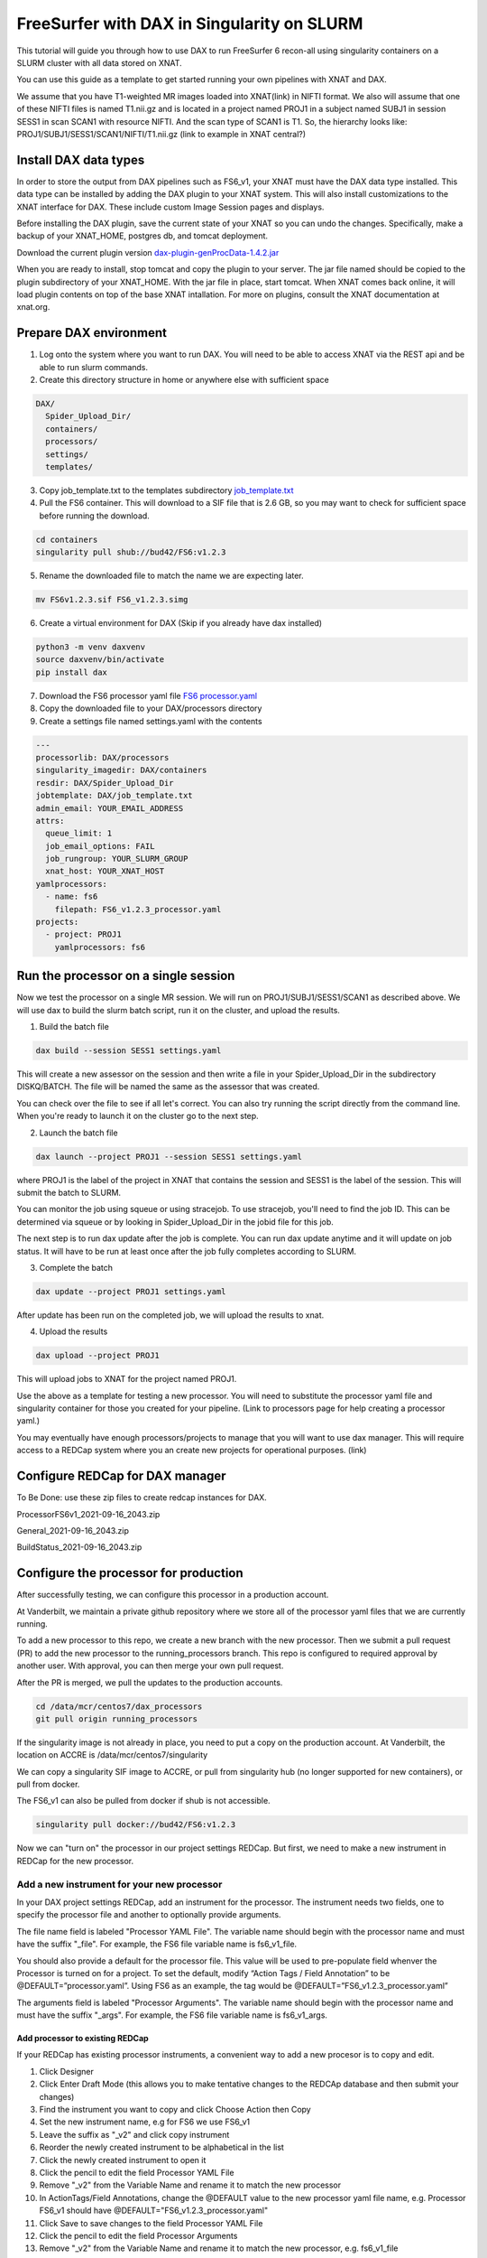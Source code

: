 ============================================
FreeSurfer with DAX in Singularity on SLURM
============================================

This tutorial will guide you through how to use DAX to run FreeSurfer 6 recon-all using singularity containers on a SLURM cluster with all data stored on XNAT.

You can use this guide as a template to get started running your own pipelines with XNAT and DAX.

We assume that you have T1-weighted MR images loaded into XNAT(link) in NIFTI format. We also will assume that one of these NIFTI files is named T1.nii.gz and is located in a project named PROJ1 in a subject named SUBJ1 in session SESS1 in scan SCAN1 with resource NIFTI. And the scan type of SCAN1 is T1. So, the hierarchy looks like:
PROJ1/SUBJ1/SESS1/SCAN1/NIFTI/T1.nii.gz (link to example in XNAT central?)

###################### 
Install DAX data types
######################
In order to store the output from DAX pipelines such as FS6_v1, your XNAT must have the DAX data type installed. This data type can be installed by adding the DAX plugin
to your XNAT system. This will also install customizations to the XNAT interface for DAX. These include custom Image Session pages and displays.

Before installing the DAX plugin, save the current state of your XNAT so you can undo the changes. Specifically, make a backup of your XNAT_HOME, postgres db, and tomcat deployment.

Download the current plugin version `dax-plugin-genProcData-1.4.2.jar <https://github.com/VUIIS/dax/blob/b616dcb7afa2c895de7f03f7b0a8bff7cd0b2b42/misc/xnat-plugins/dax-plugin-genProcData-1.4.2.jar>`_

When you are ready to install, stop tomcat and copy the plugin to your server. The jar file named should be copied to the plugin subdirectory of your XNAT_HOME. With the jar file in place, start tomcat. When XNAT comes back online, it will load plugin contents on top of the base XNAT intallation. For more on plugins, consult the XNAT documentation at xnat.org.

#######################
Prepare DAX environment
#######################

1. Log onto the system where you want to run DAX. You will need to be able to access XNAT via the REST api and be able to run slurm commands.

2. Create this directory structure in home or anywhere else with sufficient space

.. code-block:: bash

   DAX/
     Spider_Upload_Dir/
     containers/
     processors/
     settings/
     templates/

3. Copy job_template.txt to the templates subdirectory `job_template.txt <https://raw.githubusercontent.com/VUIIS/dax_templates/2a3d492904d87ab7e4f012b883661d8d72591ecd/job_template.txt>`_

4. Pull the FS6 container. This will download to a SIF file that is 2.6 GB, so you may want to check for sufficient space before running the download.

.. code-block:: bash

   cd containers
   singularity pull shub://bud42/FS6:v1.2.3

5. Rename the downloaded file to match the name we are expecting later.

.. code-block:: bash

   mv FS6v1.2.3.sif FS6_v1.2.3.simg

6. Create a virtual environment for DAX (Skip if you already have dax installed)

.. code-block:: bash

   python3 -m venv daxvenv
   source daxvenv/bin/activate
   pip install dax

7. Download the FS6 processor yaml file `FS6 processor.yaml <https://raw.githubusercontent.com/ccmvumc/dax_processors/f4f65c744da1c147ea328c587f90eb1e575bd0d1/FS6_v1.2.3_processor.yaml>`_

8. Copy the downloaded file to your DAX/processors directory

9. Create a settings file named settings.yaml with the contents

.. code-block:: yaml

   ---
   processorlib: DAX/processors
   singularity_imagedir: DAX/containers
   resdir: DAX/Spider_Upload_Dir
   jobtemplate: DAX/job_template.txt
   admin_email: YOUR_EMAIL_ADDRESS
   attrs:
     queue_limit: 1
     job_email_options: FAIL
     job_rungroup: YOUR_SLURM_GROUP
     xnat_host: YOUR_XNAT_HOST
   yamlprocessors:
     - name: fs6
       filepath: FS6_v1.2.3_processor.yaml
   projects:
     - project: PROJ1
       yamlprocessors: fs6

#####################################
Run the processor on a single session
#####################################
Now we test the processor on a single MR session. We will run on PROJ1/SUBJ1/SESS1/SCAN1 as described above. We will use dax to build the slurm batch script, run it on the cluster, and upload the results. 


1. Build the batch file

.. code-block:: bash

   dax build --session SESS1 settings.yaml

This will create a new assessor on the session and then write a file in your Spider_Upload_Dir in the subdirectory DISKQ/BATCH. The file will be named the same as the assessor that was created. 

You can check over the file to see if all let's correct. You can also try running the script directly from the command line. When you're ready to launch it on the cluster go to the next step.

2. Launch the batch file

.. code-block:: bash

   dax launch --project PROJ1 --session SESS1 settings.yaml

where PROJ1 is the label of the project in XNAT that contains the session and
SESS1 is the label of the session. This will submit the batch to SLURM.

You can monitor the job using squeue or using stracejob. To use stracejob, you'll need to find the job ID. This can be determined via squeue or by looking in Spider_Upload_Dir in the jobid file for this job.

The next step is to run dax update after the job is complete. You can run dax update anytime and it will update on job status.
It will have to be run at least once after the job fully completes according to SLURM. 

3. Complete the batch

.. code-block:: bash

   dax update --project PROJ1 settings.yaml

After update has been run on the completed job, we will upload the results to xnat.

4. Upload the results

.. code-block:: bash

   dax upload --project PROJ1

This will upload jobs to XNAT for the project named PROJ1. 

Use the above as a template for testing a new processor. You will need to substitute the processor yaml file and singularity container for those you created for your pipeline. (Link to processors page for help creating a processor yaml.)

You may eventually have enough processors/projects to manage that you will want to use dax manager. This will require access to a REDCap system where you an create new projects for operational purposes. (link)

################################
Configure REDCap for DAX manager
################################
To Be Done: use these zip files to create redcap instances for DAX.

ProcessorFS6v1_2021-09-16_2043.zip

General_2021-09-16_2043.zip

BuildStatus_2021-09-16_2043.zip

######################################
Configure the processor for production
######################################

After successfully testing, we can configure this processor in a production account.

At Vanderbilt, we maintain a private github repository where we store all of the processor yaml files that we are currently running.

To add a new processor to this repo, we create a new branch with the new processor.
Then we submit a pull request (PR) to add the new processor to the running_processors branch.
This repo is configured to required approval by another user. With approval, you can then merge your own pull request.

After the PR is merged, we pull the updates to the production accounts.

.. code-block:: bash

  cd /data/mcr/centos7/dax_processors
  git pull origin running_processors

If the singularity image is not already in place, you need to put a copy on the production account. At Vanderbilt, the location on ACCRE is /data/mcr/centos7/singularity

We can copy a singularity SIF image to ACCRE, or pull from singularity hub (no longer supported for new containers), or pull from docker.

The FS6_v1 can also be pulled from docker if shub is not accessible.

.. code-block:: bash

  singularity pull docker://bud42/FS6:v1.2.3

Now we can "turn on" the processor in our project settings REDCap. But first, we need to make a new instrument in REDCap for the new processor.

Add a new instrument for your new processor
###########################################
In your DAX project settings REDCap, add an instrument for the processor. The instrument needs two fields, one to specify the processor file and another to optionally provide arguments.

The file name field is labeled "Processor YAML File". The variable name should begin with the processor name and must have the suffix "_file". For example, the FS6 
file variable name is fs6_v1_file.

You should also provide a default for the processor file. This value will be used to pre-populate field whenver the Processor is turned on for a project. To set the default, modify “Action Tags / Field Annotation”  to be @DEFAULT=”processor.yaml”. Using FS6 as an example, the tag would be @DEFAULT=”FS6_v1.2.3_processor.yaml”

The arguments field is labeled "Processor Arguments". The variable name should begin with the processor name and must have the suffix "_args". For example, the FS6 
file variable name is fs6_v1_args.

Add processor to existing REDCap
------------------------------------

If your REDCap has existing processor instruments, a convenient way to add a new procesor is to copy and edit.

#. Click Designer
#. Click Enter Draft Mode (this allows you to make tentative changes to the REDCAp database and then submit your changes)
#. Find the instrument you want to copy and click Choose Action then Copy
#. Set the new instrument name, e.g for FS6 we use FS6_v1
#. Leave the suffix as "_v2" and click copy instrument
#. Reorder the newly created instrument to be alphabetical in the list
#. Click the newly created instrument to open it
#. Click the pencil to edit the field Processor YAML File
#. Remove "_v2" from the Variable Name and rename it to match the new processor
#. In ActionTags/Field Annotations, change the @DEFAULT value to the new processor yaml file name, e.g. Processor FS6_v1 should have @DEFAULT="FS6_v1.2.3_processor.yaml"
#. Click Save to save changes to the field Processor YAML File
#. Click the pencil to edit the field Processor Arguments
#. Remove "_v2" from the Variable Name and rename it to match the new processor, e.g. fs6_v1_file
#. Click Submit Changes for Review (these changes should be automatically accepted)


###############################
Enable a Processor on a Project
###############################
#. Go to DAX Project Settings in REDcap
#. Click Record Status Dashboard
#. Click the project
#. Click the processor to turn on
#. Change 'Complete?' field to 'Complete' and 'Save & Exit Form'


(TODO: how to run dcm2niix in DAX. So users can convert DICOM to NIFTI before running FS6)

(TODO: how to check for the DAX datatype on your XNAT)

(TODO: how to use nrg docker-compose to set up a test xnat instance an load a test image for FS6)

(TODO: how to test slurm commands used by DAX)

(TODO: how to make changes to settings files)

(TODO: how to use a scan named something other than T1)
